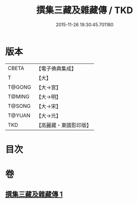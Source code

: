 #+TITLE: 撰集三藏及雜藏傳 / TKD
#+DATE: 2015-11-26 19:30:45.701180
* 版本
 |     CBETA|【電子佛典集成】|
 |         T|【大】     |
 |    T@GONG|【大→宮】   |
 |    T@MING|【大→明】   |
 |    T@SONG|【大→宋】   |
 |    T@YUAN|【大→元】   |
 |       TKD|【高麗藏・東國影印版】|

* 目次
* 卷
** [[file:KR6r0001_001.txt][撰集三藏及雜藏傳 1]]
